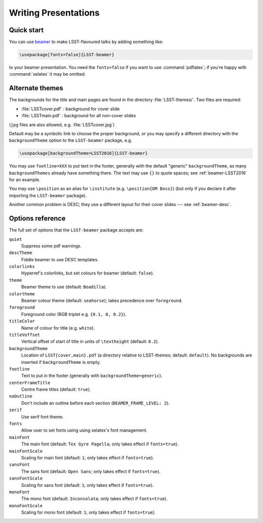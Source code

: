 .. _lsst-texmf-beamer:

#####################
Writing Presentations
#####################

.. _lsst-beamer-quick-start:

Quick start
===========

You can use `beamer`_ to make LSST-flavoured talks by adding something like:

.. code-block:: latex

   \usepackage[fonts=false]{LSST-beamer}

to your beamer presentation.
You need the ``fonts=false`` if you want to use :command:`pdflatex`; if you're happy with :command:`xelatex` it may be omitted.

.. _lsst-beamer-theming:

Alternate themes
================

The backgrounds for the title and main pages are found in the directory :file:`LSST-themes/`.
Two files are required:

* :file:`LSSTcover.pdf` : background for cover slide
* :file:`LSSTmain.pdf`  : background for all non-cover slides

(``jpg`` files are also allowed, e.g. :file:`LSSTcover.jpg`)

Default may be a symbolic link to choose the proper background, or you may specify a different directory with the ``backgroundTheme`` option to the ``LSST-beamer`` package, e.g.

.. code-block:: latex

   \usepackage[backgroundTheme=LSST2016]{LSST-beamer}

You may use ``footline=XXX`` to put text in the footer, generally with the default "generic" ``backgroundTheme``, as many ``backgroundThemes`` already have something there.
The text may use ``{}`` to quote spaces; see :ref:`beamer-LSST2016` for an example.

You may use ``\position`` as an alias for ``\institute`` (e.g. ``\position{DM Boss}``) (but only if you declare it after importing the ``LSST-beamer`` package).

Another common problem is DESC; they use a different layout for their cover slides --- see
:ref:`beamer-desc`.

.. _lsst-beamer-reference:

Options reference
=================

The full set of options that the ``LSST-beamer`` package accepts are:

``quiet``
   Suppress some pdf warnings.

``descTheme``
   Fiddle beamer to use DESC templates.

``colorlinks``
   Hyperref's colorlinks, but set colours for beamer (default: ``false``).

``theme``
   Beamer theme to use (default: ``Boadilla``).

``colortheme``
   Beamer colour theme (default: ``seahorse``); takes precedence over ``foreground``.

``foreground``
   Foreground color (RGB triplet e.g. ``{0.1, 0, 0.2}``).

``titleColor``
   Name of colour for title (e.g. ``white``).

``titleVoffset``
   Vertical offset of start of title in units of ``\textheight`` (default: ``0.2``).

``backgroundTheme``
   Location of ``LSST{cover,main}.pdf`` (a directory relative to LSST-themes; default: ``default``).
   No backgrounds are inserted if ``backgroundTheme`` is empty.

``footline``
   Text to put in the footer (generally with ``backgroundTheme=generic``).

``centerFrameTitle``
   Centre frame titles (default: ``true``).

``noOutline``
   Don't include an outline before each section (``BEAMER_FRAME_LEVEL: 2``).

``serif``
   Use serif font theme.

``fonts``
   Allow user to set fonts using using xelatex's font management.

``mainFont``
   The main font (default: ``Tex Gyre Pagella``;  only takes effect if ``fonts=true``).

``mainFontScale``
   Scaling for main font (default: ``1``; only takes effect if ``fonts=true``).

``sansFont``
   The sans font (default: ``Open Sans``; only takes effect if ``fonts=true``).

``sansFontScale``
   Scaling for sans font (default: ``1``; only takes effect if ``fonts=true``).

``monoFont``
   The mono font (default: ``Inconsolata``;    only takes effect if ``fonts=true``).

``monoFontScale``
   Scaling for mono font (default: ``1``; only takes effect if ``fonts=true``).

.. _beamer: https://en.wikipedia.org/wiki/Beamer_(LaTeX)
